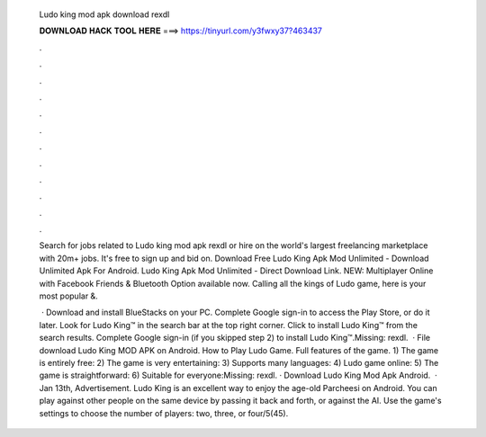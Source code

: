   Ludo king mod apk download rexdl
  
  
  
  𝐃𝐎𝐖𝐍𝐋𝐎𝐀𝐃 𝐇𝐀𝐂𝐊 𝐓𝐎𝐎𝐋 𝐇𝐄𝐑𝐄 ===> https://tinyurl.com/y3fwxy37?463437
  
  
  
  .
  
  
  
  .
  
  
  
  .
  
  
  
  .
  
  
  
  .
  
  
  
  .
  
  
  
  .
  
  
  
  .
  
  
  
  .
  
  
  
  .
  
  
  
  .
  
  
  
  .
  
  Search for jobs related to Ludo king mod apk rexdl or hire on the world's largest freelancing marketplace with 20m+ jobs. It's free to sign up and bid on. Download Free Ludo King Apk Mod Unlimited - Download Unlimited Apk For Android. Ludo King Apk Mod Unlimited - Direct Download Link. NEW: Multiplayer Online with Facebook Friends & Bluetooth Option available now. Calling all the kings of Ludo game, here is your most popular &.
  
   · Download and install BlueStacks on your PC. Complete Google sign-in to access the Play Store, or do it later. Look for Ludo King™ in the search bar at the top right corner. Click to install Ludo King™ from the search results. Complete Google sign-in (if you skipped step 2) to install Ludo King™.Missing: rexdl.  · File download Ludo King MOD APK on Android. How to Play Ludo Game. Full features of the game. 1) The game is entirely free: 2) The game is very entertaining: 3) Supports many languages: 4) Ludo game online: 5) The game is straightforward: 6) Suitable for everyone:Missing: rexdl. · Download Ludo King Mod Apk Android.  · Jan 13th, Advertisement. Ludo King is an excellent way to enjoy the age-old Parcheesi on Android. You can play against other people on the same device by passing it back and forth, or against the AI. Use the game's settings to choose the number of players: two, three, or four/5(45).
